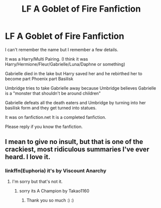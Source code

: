 #+TITLE: LF A Goblet of Fire Fanfiction

* LF A Goblet of Fire Fanfiction
:PROPERTIES:
:Author: Pikardis23
:Score: 5
:DateUnix: 1575158181.0
:DateShort: 2019-Dec-01
:FlairText: What's That Fic?
:END:
I can't remember the name but I remember a few details.

It was a Harry/Multi Pairing. (I think it was Harry/Hermione/Fleur/Gabrielle/Luna/Daphne or something)

Gabrielle died in the lake but Harry saved her and he rebirthed her to become part Phoenix part Basilisk

Umbridge tries to take Gabrielle away because Umbridge believes Gabrielle is a "monster that shouldn't be around children"

Gabrielle defeats all the death eaters and Umbridge by turning into her basilisk form and they get turned into statues.

It was on fanfiction.net It is a completed fanfiction.

Please reply if you know the fanfiction.


** I mean to give no insult, but that is one of the crackiest, most ridiculous summaries I've ever heard. I love it.
:PROPERTIES:
:Author: Just__A__Commenter
:Score: 12
:DateUnix: 1575180931.0
:DateShort: 2019-Dec-01
:END:

*** linkffn(Euphoria) it's by Viscount Anarchy
:PROPERTIES:
:Author: jasoneill23
:Score: 3
:DateUnix: 1575182116.0
:DateShort: 2019-Dec-01
:END:

**** I'm sorry but that's not it.
:PROPERTIES:
:Author: Pikardis23
:Score: 2
:DateUnix: 1575190934.0
:DateShort: 2019-Dec-01
:END:

***** sorry its A Champion by Takao1160
:PROPERTIES:
:Author: jasoneill23
:Score: 3
:DateUnix: 1575233812.0
:DateShort: 2019-Dec-02
:END:

****** Thank you so much :) :)
:PROPERTIES:
:Author: Pikardis23
:Score: 1
:DateUnix: 1575323733.0
:DateShort: 2019-Dec-03
:END:
